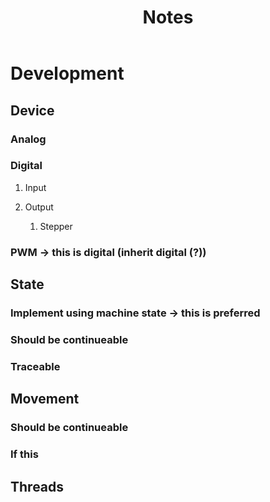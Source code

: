#+TITLE: Notes

* Development
** Device
*** Analog
*** Digital
**** Input
**** Output
***** Stepper
*** PWM -> this is digital (inherit digital (?))
** State
*** Implement using machine state -> this is preferred
*** Should be continueable
*** Traceable
** Movement
*** Should be continueable
*** If this
** Threads

